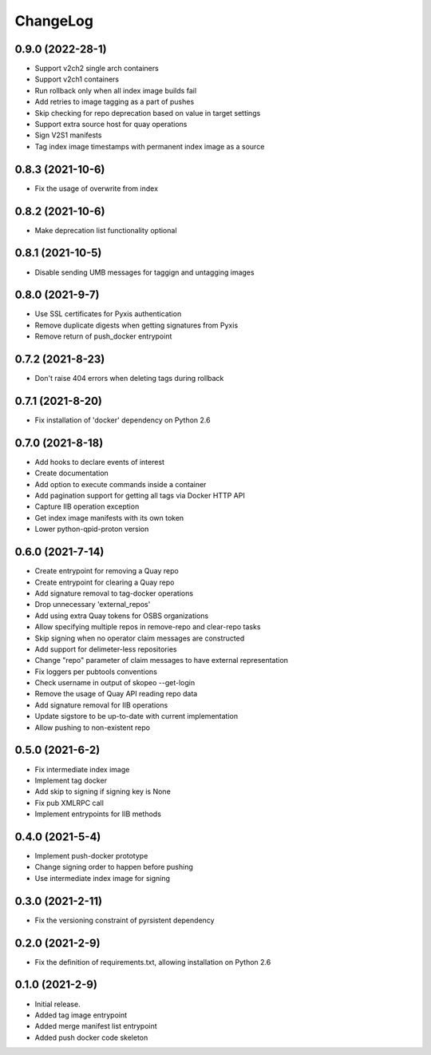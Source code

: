 ChangeLog
=========

0.9.0 (2022-28-1)
------------------

* Support v2ch2 single arch containers
* Support v2ch1 containers
* Run rollback only when all index image builds fail
* Add retries to image tagging as a part of pushes
* Skip checking for repo deprecation based on value in target settings
* Support extra source host for quay operations
* Sign V2S1 manifests
* Tag index image timestamps with permanent index image as a source


0.8.3 (2021-10-6)
------------------

* Fix the usage of overwrite from index

0.8.2 (2021-10-6)
------------------

* Make deprecation list functionality optional

0.8.1 (2021-10-5)
------------------

* Disable sending UMB messages for taggign and untagging images

0.8.0 (2021-9-7)
------------------

* Use SSL certificates for Pyxis authentication
* Remove duplicate digests when getting signatures from Pyxis
* Remove return of push_docker entrypoint

0.7.2 (2021-8-23)
------------------

* Don't raise 404 errors when deleting tags during rollback

0.7.1 (2021-8-20)
------------------

* Fix installation of 'docker' dependency on Python 2.6

0.7.0 (2021-8-18)
------------------

* Add hooks to declare events of interest
* Create documentation
* Add option to execute commands inside a container
* Add pagination support for getting all tags via Docker HTTP API
* Capture IIB operation exception
* Get index image manifests with its own token
* Lower python-qpid-proton version


0.6.0 (2021-7-14)
------------------

* Create entrypoint for removing a Quay repo
* Create entrypoint for clearing a Quay repo
* Add signature removal to tag-docker operations
* Drop unnecessary 'external_repos'
* Add using extra Quay tokens for OSBS organizations
* Allow specifying multiple repos in remove-repo and clear-repo tasks
* Skip signing when no operator claim messages are constructed
* Add support for delimeter-less repositories
* Change "repo" parameter of claim messages to have external representation
* Fix loggers per pubtools conventions
* Check username in output of skopeo --get-login
* Remove the usage of Quay API reading repo data
* Add signature removal for IIB operations
* Update sigstore to be up-to-date with current implementation
* Allow pushing to non-existent repo

0.5.0 (2021-6-2)
------------------

* Fix intermediate index image
* Implement tag docker
* Add skip to signing if signing key is None
* Fix pub XMLRPC call
* Implement entrypoints for IIB methods

0.4.0 (2021-5-4)
------------------

* Implement push-docker prototype
* Change signing order to happen before pushing
* Use intermediate index image for signing

0.3.0 (2021-2-11)
------------------

* Fix the versioning constraint of pyrsistent dependency

0.2.0 (2021-2-9)
------------------

* Fix the definition of requirements.txt, allowing installation on Python 2.6

0.1.0 (2021-2-9)
------------------

* Initial release.
* Added tag image entrypoint
* Added merge manifest list entrypoint
* Added push docker code skeleton
